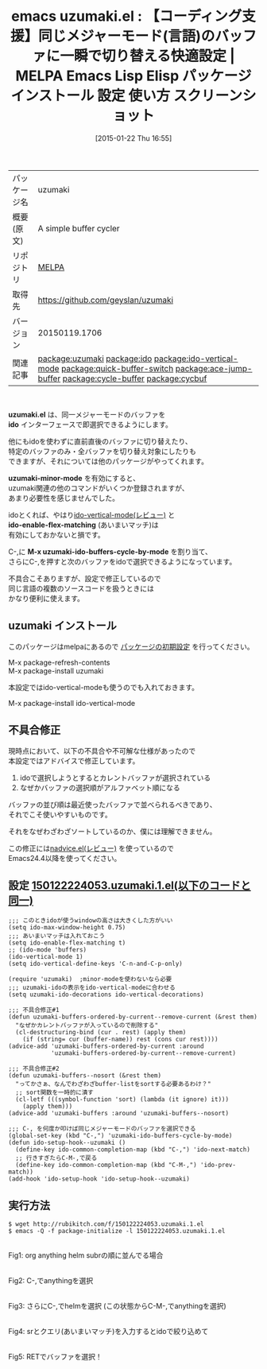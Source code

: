 #+BLOG: rubikitch
#+POSTID: 987
#+DATE: [2015-01-22 Thu 16:55]
#+PERMALINK: uzumaki
#+OPTIONS: toc:nil num:nil todo:nil pri:nil tags:nil ^:nil \n:t -:nil
#+ISPAGE: nil
#+DESCRIPTION:
# (progn (erase-buffer)(find-file-hook--org2blog/wp-mode))
#+BLOG: rubikitch
#+CATEGORY: Emacs, Emacs 24.4, 
#+EL_PKG_NAME: uzumaki
#+EL_TAGS: emacs, %p, %p.el, emacs lisp %p, elisp %p, emacs %f %p, emacs %p 使い方, emacs %p 設定, emacs パッケージ %p, emacs %p スクリーンショット, package:ido-vertical-mode, package:ido, relate:ido, relate:ido-vertical-mode, relate:quick-buffer-switch, relate:ace-jump-buffer, emacs 同じメジャーモード バッファ選択, バッファ選択, relate:cycle-buffer, relate:cycbuf, バッファ切り替え, emacs ido major-mode
#+EL_TITLE: Emacs Lisp Elisp パッケージ インストール 設定 使い方 スクリーンショット
#+EL_TITLE0: 【コーディング支援】同じメジャーモード(言語)のバッファに一瞬で切り替える快適設定
#+EL_URL: 
#+begin: org2blog
#+DESCRIPTION: MELPAのEmacs Lispパッケージuzumakiの紹介
#+MYTAGS: package:uzumaki, emacs 使い方, emacs コマンド, emacs, uzumaki, uzumaki.el, emacs lisp uzumaki, elisp uzumaki, emacs melpa uzumaki, emacs uzumaki 使い方, emacs uzumaki 設定, emacs パッケージ uzumaki, emacs uzumaki スクリーンショット, package:ido-vertical-mode, package:ido, relate:ido, relate:ido-vertical-mode, relate:quick-buffer-switch, relate:ace-jump-buffer, emacs 同じメジャーモード バッファ選択, バッファ選択, relate:cycle-buffer, relate:cycbuf, バッファ切り替え, emacs ido major-mode
#+TAGS: package:uzumaki, emacs 使い方, emacs コマンド, emacs, uzumaki, uzumaki.el, emacs lisp uzumaki, elisp uzumaki, emacs melpa uzumaki, emacs uzumaki 使い方, emacs uzumaki 設定, emacs パッケージ uzumaki, emacs uzumaki スクリーンショット, package:ido-vertical-mode, package:ido, relate:ido, relate:ido-vertical-mode, relate:quick-buffer-switch, relate:ace-jump-buffer, emacs 同じメジャーモード バッファ選択, バッファ選択, relate:cycle-buffer, relate:cycbuf, バッファ切り替え, emacs ido major-mode, Emacs, Emacs 24.4, , uzumaki.el, ido, uzumaki-minor-mode, ido-enable-flex-matching, M-x uzumaki-ido-buffers-cycle-by-mode, ido, uzumaki-minor-mode, ido-enable-flex-matching, M-x uzumaki-ido-buffers-cycle-by-mode
#+TITLE: emacs uzumaki.el : 【コーディング支援】同じメジャーモード(言語)のバッファに一瞬で切り替える快適設定 | MELPA Emacs Lisp Elisp パッケージ インストール 設定 使い方 スクリーンショット
#+BEGIN_HTML
<table>
<tr><td>パッケージ名</td><td>uzumaki</td></tr>
<tr><td>概要(原文)</td><td>A simple buffer cycler</td></tr>
<tr><td>リポジトリ</td><td><a href="http://melpa.org/">MELPA</a></td></tr>
<tr><td>取得先</td><td><a href="https://github.com/geyslan/uzumaki">https://github.com/geyslan/uzumaki</a></td></tr>
<tr><td>バージョン</td><td>20150119.1706</td></tr>
<tr><td>関連記事</td><td><a href="http://rubikitch.com/tag/package:uzumaki/">package:uzumaki</a> <a href="http://rubikitch.com/tag/package:ido/">package:ido</a> <a href="http://rubikitch.com/tag/package:ido-vertical-mode/">package:ido-vertical-mode</a> <a href="http://rubikitch.com/tag/package:quick-buffer-switch/">package:quick-buffer-switch</a> <a href="http://rubikitch.com/tag/package:ace-jump-buffer/">package:ace-jump-buffer</a> <a href="http://rubikitch.com/tag/package:cycle-buffer/">package:cycle-buffer</a> <a href="http://rubikitch.com/tag/package:cycbuf/">package:cycbuf</a></td></tr>
</table>
<br />
#+END_HTML
*uzumaki.el* は、同一メジャーモードのバッファを
*ido* インターフェースで即選択できるようにします。

他にもidoを使わずに直前直後のバッファに切り替えたり、
特定のバッファのみ・全バッファを切り替え対象にしたりも
できますが、それについては他のパッケージがやってくれます。

*uzumaki-minor-mode* を有効にすると、
uzumaki関連の他のコマンドがいくつか登録されますが、
あまり必要性を感じませんでした。

idoとくれば、やはり[[http://rubikitch.com/2015/01/06/ido-vertical-mode/][ido-vertical-mode(レビュー)]] と
*ido-enable-flex-matching* (あいまいマッチ)は
有効にしておかないと損です。

C-,に *M-x uzumaki-ido-buffers-cycle-by-mode* を割り当て、
さらにC-,を押すと次のバッファをidoで選択できるようになっています。

不具合こそありますが、設定で修正しているので
同じ言語の複数のソースコードを扱うときには
かなり便利に使えます。
** uzumaki インストール
このパッケージはmelpaにあるので [[http://rubikitch.com/package-initialize][パッケージの初期設定]] を行ってください。

M-x package-refresh-contents
M-x package-install uzumaki


#+end:
本設定ではido-vertical-modeも使うのでも入れておきます。

M-x package-install ido-vertical-mode
** 概要                                                             :noexport:
*uzumaki.el* は、同一メジャーモードのバッファを
*ido* インターフェースで即選択できるようにします。

他にもidoを使わずに直前直後のバッファに切り替えたり、
特定のバッファのみ・全バッファを切り替え対象にしたりも
できますが、それについては他のパッケージがやってくれます。

*uzumaki-minor-mode* を有効にすると、
uzumaki関連の他のコマンドがいくつか登録されますが、
あまり必要性を感じませんでした。

idoとくれば、やはり[[http://rubikitch.com/2015/01/06/ido-vertical-mode/][ido-vertical-mode(レビュー)]] と
*ido-enable-flex-matching* (あいまいマッチ)は
有効にしておかないと損です。

C-,に *M-x uzumaki-ido-buffers-cycle-by-mode* を割り当て、
さらにC-,を押すと次のバッファをidoで選択できるようになっています。

不具合こそありますが、設定で修正しているので
同じ言語の複数のソースコードを扱うときには
かなり便利に使えます。
** 不具合修正
現時点において、以下の不具合や不可解な仕様があったので
本設定ではアドバイスで修正しています。
1. idoで選択しようとするとカレントバッファが選択されている
2. なぜかバッファの選択順がアルファベット順になる

バッファの並び順は最近使ったバッファで並べられるべきであり、
それでこそ使いやすいものです。

それをなぜわざわざソートしているのか、僕には理解できません。

この修正には[[http://rubikitch.com/2014/10/30/nadvice/][nadvice.el(レビュー)]] を使っているので
Emacs24.4以降を使ってください。


** 設定 [[http://rubikitch.com/f/150122224053.uzumaki.1.el][150122224053.uzumaki.1.el(以下のコードと同一)]]
#+BEGIN: include :file "/r/sync/junk/150122/150122224053.uzumaki.1.el"
#+BEGIN_SRC fundamental
;;; このときidoが使うwindowの高さは大きくした方がいい
(setq ido-max-window-height 0.75)
;;; あいまいマッチは入れておこう
(setq ido-enable-flex-matching t)
;; (ido-mode 'buffers)
(ido-vertical-mode 1)
(setq ido-vertical-define-keys 'C-n-and-C-p-only)

(require 'uzumaki)  ;minor-modeを使わないなら必要
;;; uzumaki-idoの表示をido-vertical-modeに合わせる
(setq uzumaki-ido-decorations ido-vertical-decorations)

;;; 不具合修正#1
(defun uzumaki-buffers-ordered-by-current--remove-current (&rest them)
  "なぜかカレントバッファが入っているので削除する"
  (cl-destructuring-bind (cur . rest) (apply them)
    (if (string= cur (buffer-name)) rest (cons cur rest))))
(advice-add 'uzumaki-buffers-ordered-by-current :around
            'uzumaki-buffers-ordered-by-current--remove-current)

;;; 不具合修正#2
(defun uzumaki-buffers--nosort (&rest them)
  "ってかさぁ、なんでわざわざbuffer-listをsortする必要あるわけ？"
  ;; sort関数を一時的に潰す
  (cl-letf (((symbol-function 'sort) (lambda (it ignore) it)))
    (apply them)))
(advice-add 'uzumaki-buffers :around 'uzumaki-buffers--nosort)

;;; C-, を何度か叩けば同じメジャーモードのバッファを選択できる
(global-set-key (kbd "C-,") 'uzumaki-ido-buffers-cycle-by-mode)
(defun ido-setup-hook--uzumaki ()
  (define-key ido-common-completion-map (kbd "C-,") 'ido-next-match)
  ;; 行きすぎたらC-M-,で戻る
  (define-key ido-common-completion-map (kbd "C-M-,") 'ido-prev-match))
(add-hook 'ido-setup-hook 'ido-setup-hook--uzumaki)
#+END_SRC

#+END:

** 実行方法
#+BEGIN_EXAMPLE
$ wget http://rubikitch.com/f/150122224053.uzumaki.1.el
$ emacs -Q -f package-initialize -l 150122224053.uzumaki.1.el
#+END_EXAMPLE

# (progn (forward-line 1)(shell-command "screenshot-time.rb org_template" t))
[[file:/r/sync/screenshots/20150122224819.png]]
Fig1: org anything helm subrの順に並んでる場合

[[file:/r/sync/screenshots/20150122224833.png]]
Fig2: C-,でanythingを選択

[[file:/r/sync/screenshots/20150122224840.png]]
Fig3: さらにC-,でhelmを選択 (この状態からC-M-,でanythingを選択)

[[file:/r/sync/screenshots/20150122224856.png]]
Fig4: srとクエリ(あいまいマッチ)を入力するとidoで絞り込めて

[[file:/r/sync/screenshots/20150122224907.png]]
Fig5: RETでバッファを選択！


# /r/sync/screenshots/20150122224819.png http://rubikitch.com/wp-content/uploads/2015/01/wpid-20150122224819.png
# /r/sync/screenshots/20150122224833.png http://rubikitch.com/wp-content/uploads/2015/01/wpid-20150122224833.png
# /r/sync/screenshots/20150122224840.png http://rubikitch.com/wp-content/uploads/2015/01/wpid-20150122224840.png
# /r/sync/screenshots/20150122224856.png http://rubikitch.com/wp-content/uploads/2015/01/wpid-20150122224856.png
# /r/sync/screenshots/20150122224907.png http://rubikitch.com/wp-content/uploads/2015/01/wpid-20150122224907.png
